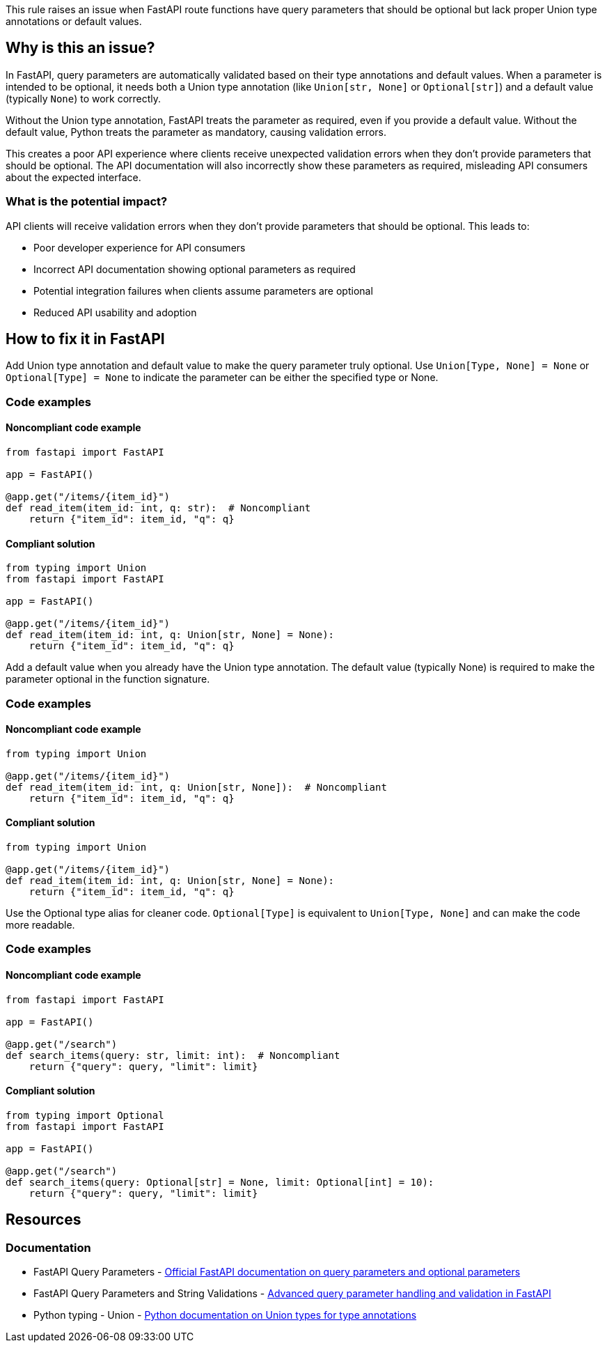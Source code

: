 This rule raises an issue when FastAPI route functions have query parameters that should be optional but lack proper Union type annotations or default values.

== Why is this an issue?

In FastAPI, query parameters are automatically validated based on their type annotations and default values. When a parameter is intended to be optional, it needs both a Union type annotation (like `Union[str, None]` or `Optional[str]`) and a default value (typically `None`) to work correctly.

Without the Union type annotation, FastAPI treats the parameter as required, even if you provide a default value. Without the default value, Python treats the parameter as mandatory, causing validation errors.

This creates a poor API experience where clients receive unexpected validation errors when they don't provide parameters that should be optional. The API documentation will also incorrectly show these parameters as required, misleading API consumers about the expected interface.

=== What is the potential impact?

API clients will receive validation errors when they don't provide parameters that should be optional. This leads to:

* Poor developer experience for API consumers
* Incorrect API documentation showing optional parameters as required
* Potential integration failures when clients assume parameters are optional
* Reduced API usability and adoption

== How to fix it in FastAPI

Add Union type annotation and default value to make the query parameter truly optional. Use `Union[Type, None] = None` or `Optional[Type] = None` to indicate the parameter can be either the specified type or None.

=== Code examples

==== Noncompliant code example

[source,python,diff-id=1,diff-type=noncompliant]
----
from fastapi import FastAPI

app = FastAPI()

@app.get("/items/{item_id}")
def read_item(item_id: int, q: str):  # Noncompliant
    return {"item_id": item_id, "q": q}
----

==== Compliant solution

[source,python,diff-id=1,diff-type=compliant]
----
from typing import Union
from fastapi import FastAPI

app = FastAPI()

@app.get("/items/{item_id}")
def read_item(item_id: int, q: Union[str, None] = None):
    return {"item_id": item_id, "q": q}
----

Add a default value when you already have the Union type annotation. The default value (typically None) is required to make the parameter optional in the function signature.

=== Code examples

==== Noncompliant code example

[source,python,diff-id=2,diff-type=noncompliant]
----
from typing import Union

@app.get("/items/{item_id}")
def read_item(item_id: int, q: Union[str, None]):  # Noncompliant
    return {"item_id": item_id, "q": q}
----

==== Compliant solution

[source,python,diff-id=2,diff-type=compliant]
----
from typing import Union

@app.get("/items/{item_id}")
def read_item(item_id: int, q: Union[str, None] = None):
    return {"item_id": item_id, "q": q}
----

Use the Optional type alias for cleaner code. `Optional[Type]` is equivalent to `Union[Type, None]` and can make the code more readable.

=== Code examples

==== Noncompliant code example

[source,python,diff-id=3,diff-type=noncompliant]
----
from fastapi import FastAPI

app = FastAPI()

@app.get("/search")
def search_items(query: str, limit: int):  # Noncompliant
    return {"query": query, "limit": limit}
----

==== Compliant solution

[source,python,diff-id=3,diff-type=compliant]
----
from typing import Optional
from fastapi import FastAPI

app = FastAPI()

@app.get("/search")
def search_items(query: Optional[str] = None, limit: Optional[int] = 10):
    return {"query": query, "limit": limit}
----

== Resources

=== Documentation

 * FastAPI Query Parameters - https://fastapi.tiangolo.com/tutorial/query-params/[Official FastAPI documentation on query parameters and optional parameters]

 * FastAPI Query Parameters and String Validations - https://fastapi.tiangolo.com/tutorial/query-params-str-validations/[Advanced query parameter handling and validation in FastAPI]

 * Python typing - Union - https://docs.python.org/3/library/typing.html#typing.Union[Python documentation on Union types for type annotations]
